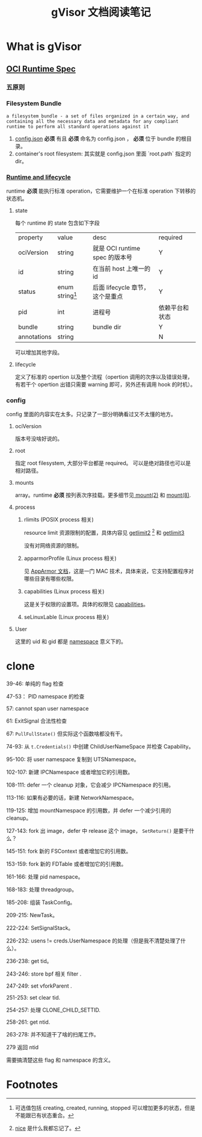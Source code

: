 #+TITLE: gVisor 文档阅读笔记
#+OPTIONS: ^:nil
#+OPTIONS: num:nil
#+HTML_HEAD: <link rel="stylesheet" href="https://latex.now.sh/style.css">
* What is gVisor
** [[https://github.com/opencontainers/runtime-spec/blob/master/spec.md][OCI Runtime Spec]]
*** 五原则
*** Filesystem Bundle
#+BEGIN_EXAMPLE
a filesystem bundle - a set of files organized in a certain way, and containing all the necessary data and metadata for any compliant runtime to perform all standard operations against it
#+END_EXAMPLE

1. [[https://github.com/opencontainers/runtime-spec/blob/master/config.md][config.json]] *必须* 有且 *必须* 命名为 config.json ， *必须* 位于 bundle 的根目录。
2. container's root filesystem: 其实就是 config.json 里面 `root.path` 指定的 dir。
*** [[https://github.com/opencontainers/runtime-spec/blob/master/runtime.md][Runtime and lifecycle]]
runtime *必须* 能执行标准 operation，它需要维护一个在标准 operation 下转移的状态机。
**** state 
每个 runtime 的 state 包含如下字段

| property    | value             | desc                            | required       |
| ociVersion  | string            | 就是 OCI runtime spec 的版本号  | Y              |
| id          | string            | 在当前 host 上唯一的 id         | Y              |
| status      | enum string[fn:1] | 后面 lifecycle 章节，这个是重点 | Y              |
| pid         | int               | 进程号                          | 依赖平台和状态 |
| bundle      | string            | bundle dir                      | Y              |
| annotations | string            |                                 | N              | 

可以增加其他字段。
**** lifecycle
定义了标准的 opertion 以及整个流程（opertion 调用的次序以及错误处理，有若干个 opertion 出错只需要 warning 即可，另外还有调用 hook 的时机）。
*** config
config 里面的内容实在太多。只记录了一部分明确看过又不太懂的地方。
**** ociVersion
版本号没啥好说的。
**** root
指定 root filesystem, 大部分平台都是 required。 可以是绝对路径也可以是相对路径。
**** mounts
array。runtime *必须* 按列表次序挂载。更多细节见[[https://man7.org/linux/man-pages/man2/mount.2.html][ mount(2)]] 和 [[https://man7.org/linux/man-pages/man8/mount.8.html][mount(8)]].
**** process
***** rlimits (POSIX process 相关)
resource limit 资源限制的配置，具体内容见 [[https://man7.org/linux/man-pages/man2/getrlimit.2.html][getlimit2]] [fn:2] 和 [[https://pubs.opengroup.org/onlinepubs/9699919799/functions/getrlimit.html][getlimit3]]

没有对网络资源的限制。

***** apparmorProfile (Linux process 相关)
见 [[https://wiki.ubuntu.com/AppArmor][AppArmor 文档]]，这是一门 MAC 技术，具体来说，它支持配置程序对哪些目录有哪些权限。

***** capabilities (Linux process 相关)
这是关于权限的设置项。具体的权限见 [[https://man7.org/linux/man-pages/man7/capabilities.7.html][capabilities]]。

***** seLinuxLable (Linux process 相关)

**** User

这里的 uid 和 gid 都是 [[https://man7.org/linux/man-pages/man7/namespaces.7.html][namespace]] 意义下的。

* clone 
39-46: 单纯的 flag 检查

47-53： PID namespace 的检查

57: cannot span user namespace

61: ExitSignal 合法性检查

67: ~PullFullState()~ 但实际这个函数啥都没有干。

74-93: 从 ~t.Credentials()~ 中创建 ChildUserNameSpace 并检查 Capability。

95-100: 将 user namespace 复制到 UTSNamespace。

102-107: 新建 IPCNamespace 或者增加它的引用数。

108-111: defer 一个 cleanup 对象，它会减少 IPCNamespace 的引用。

113-116: 如果有必要的话，新建 NetworkNamespace。

119-125: 增加 mountNamespace 的引用数，并 defer 一个减少引用的 cleanup。

127-143: fork 出 image，defer 中 release 这个 image， ~SetReturn()~ 是要干什么？

145-151: fork 新的 FSContext 或者增加它的引用数。

153-159: fork 新的 FDTable 或者增加它的引用数。

161-166: 处理 pid namespace。

168-183: 处理 threadgroup。

185-208: 组装 TaskConfig。

209-215: NewTask。

222-224: SetSignalStack。

226-232: usens != creds.UserNamespace 的处理（但是我不清楚处理了什么）。

236-238: get tid。

243-246: store bpf 相关 filter .

247-249: set vforkParent .

251-253: set clear tid.

254-257: 处理 CLONE_CHILD_SETTID.

258-261: get ntid.

263-278: 并不知道干了啥的扫尾工作。

279 返回 ntid

需要搞清楚这些 flag 和 namespace 的含义。
* Footnotes

[fn:2] [[https://man7.org/linux/man-pages/man2/nice.2.html][nice]] 是什么我都忘记了。 

[fn:1] 可选值包括 creating, created, running, stopped 可以增加更多的状态，但是不能跟已有状态重合。 
